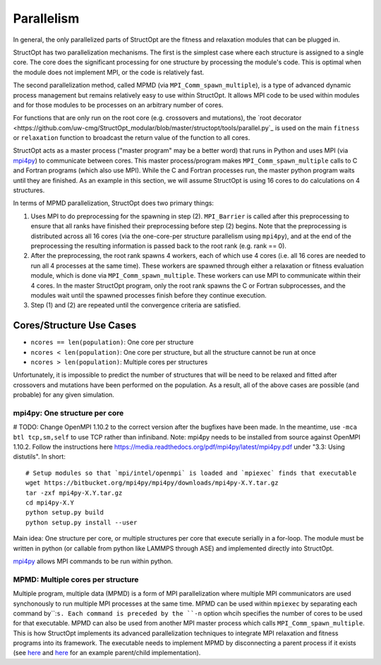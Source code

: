 Parallelism
###########

In general, the only parallelized parts of StructOpt are the fitness and relaxation modules that can be plugged in.

StructOpt has two parallelization mechanisms. The first is the simplest case where each structure is assigned to a single core. The core does the significant processing for one structure by processing the module's code. This is optimal when the module does not implement MPI, or the code is relatively fast.

The second parallelization method, called MPMD (via ``MPI_Comm_spawn_multiple``), is a type of advanced dynamic process management but remains relatively easy to use within StructOpt. It allows MPI code to be used within modules and for those modules to be processes on an arbitrary number of cores.

For functions that are only run on the root core (e.g. crossovers and mutations), the `root decorator <https://github.com/uw-cmg/StructOpt_modular/blob/master/structopt/tools/parallel.py`_ is used on the main ``fitness`` or ``relaxation`` function to broadcast the return value of the function to all cores.



StructOpt acts as a master process ("master program" may be a better word) that runs in Python and uses MPI (via `mpi4py <https://mpi4py.readthedocs.io/en/stable/>`_) to communicate between cores. This master process/program makes ``MPI_Comm_spawn_multiple`` calls to C and Fortran programs (which also use MPI). While the C and Fortran processes run, the master python program waits until they are finished. As an example in this section, we will assume StructOpt is using 16 cores to do calculations on 4 structures.

In terms of MPMD parallelization, StructOpt does two primary things:

1. Uses MPI to do preprocessing for the spawning in step (2). ``MPI_Barrier`` is called after this preprocessing to ensure that all ranks have finished their preprocessing before step (2) begins. Note that the preprocessing is distributed across all 16 cores (via the one-core-per structure parallelism using ``mpi4py``), and at the end of the preprocessing the resulting information is passed back to the root rank (e.g. rank == 0).

2. After the preprocessing, the root rank spawns 4 workers, each of which use 4 cores (i.e. all 16 cores are needed to run all 4 processes at the same time). These workers are spawned through either a relaxation or fitness evaluation module, which is done via ``MPI_Comm_spawn_multiple``. These workers can use MPI to communicate within their 4 cores. In the master StructOpt program, only the root rank spawns the C or Fortran subprocesses, and the modules wait until the spawned processes finish before they continue execution.

3. Step (1) and (2) are repeated until the convergence criteria are satisfied.

Cores/Structure Use Cases
-------------------------

* ``ncores == len(population)``: One core per structure

* ``ncores < len(population)``: One core per structure, but all the structure cannot be run at once

* ``ncores > len(population)``: Multiple cores per structures

Unfortunately, it is impossible to predict the number of structures that will be need to be relaxed and fitted after crossovers and mutations have been performed on the population. As a result, all of the above cases are possible (and probable) for any given simulation.


mpi4py: One structure per core
==============================

# TODO: Change OpenMPI 1.10.2 to the correct version after the bugfixes have been made. In the meantime, use ``-mca btl tcp,sm,self`` to use TCP rather than infiniband.
Note: mpi4py needs to be installed from source against OpenMPI 1.10.2. Follow the instructions here https://media.readthedocs.org/pdf/mpi4py/latest/mpi4py.pdf under "3.3: Using distutils". In short:

::

    # Setup modules so that `mpi/intel/openmpi` is loaded and `mpiexec` finds that executable
    wget https://bitbucket.org/mpi4py/mpi4py/downloads/mpi4py-X.Y.tar.gz
    tar -zxf mpi4py-X.Y.tar.gz
    cd mpi4py-X.Y
    python setup.py build
    python setup.py install --user

Main idea:  One structure per core, or multiple structures per core that execute serially in a for-loop. The module must be written in python (or callable from python like LAMMPS through ASE) and implemented directly into StructOpt.

`mpi4py <https://mpi4py.readthedocs.io/en/stable/>`_ allows MPI commands to be run within python. 


MPMD: Multiple cores per structure
==================================

Multiple program, multiple data (MPMD) is a form of MPI parallelization where multiple MPI communicators are used synchonously to run multiple MPI processes at the same time. MPMD can be used within ``mpiexec`` by separating each command by``:``s. Each command is preceded by the ``-n`` option whcih specifies the number of cores to be used for that executable. MPMD can also be used from another MPI master process which calls ``MPI_Comm_spawn_multiple``. This is how StructOpt implements its advanced parallelization techniques to integrate MPI relaxation and fitness programs into its framework. The executable needs to implement MPMD by disconnecting a parent process if it exists (see `here <https://github.com/jjmaldonis/mpi-parallelization/blob/master/spawn_multiple_loop.py>`_ and `here <https://github.com/paul-voyles/femsim-hrmc/blob/master/src/hrmc.f90>`_ for an example parent/child implementation).

